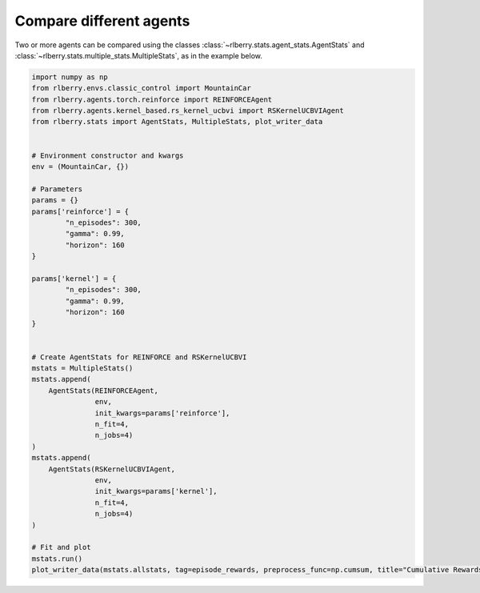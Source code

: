 .. _rlberry: https://github.com/rlberry-py/rlberry

.. _compare_agents:


Compare different agents
========================


Two or more agents can be compared using the classes 
:class:`~rlberry.stats.agent_stats.AgentStats` and
:class:`~rlberry.stats.multiple_stats.MultipleStats`, as in the example below.


.. code-block:: python

    import numpy as np
    from rlberry.envs.classic_control import MountainCar
    from rlberry.agents.torch.reinforce import REINFORCEAgent
    from rlberry.agents.kernel_based.rs_kernel_ucbvi import RSKernelUCBVIAgent
    from rlberry.stats import AgentStats, MultipleStats, plot_writer_data


    # Environment constructor and kwargs
    env = (MountainCar, {})

    # Parameters
    params = {}
    params['reinforce'] = {
            "n_episodes": 300,
            "gamma": 0.99,
            "horizon": 160
    }

    params['kernel'] = {
            "n_episodes": 300,
            "gamma": 0.99,
            "horizon": 160
    }


    # Create AgentStats for REINFORCE and RSKernelUCBVI
    mstats = MultipleStats()
    mstats.append(
        AgentStats(REINFORCEAgent,
                   env,
                   init_kwargs=params['reinforce'],
                   n_fit=4,
                   n_jobs=4)
    )
    mstats.append(
        AgentStats(RSKernelUCBVIAgent,
                   env,
                   init_kwargs=params['kernel'],
                   n_fit=4,
                   n_jobs=4)
    )

    # Fit and plot
    mstats.run()
    plot_writer_data(mstats.allstats, tag=episode_rewards, preprocess_func=np.cumsum, title="Cumulative Rewards")

